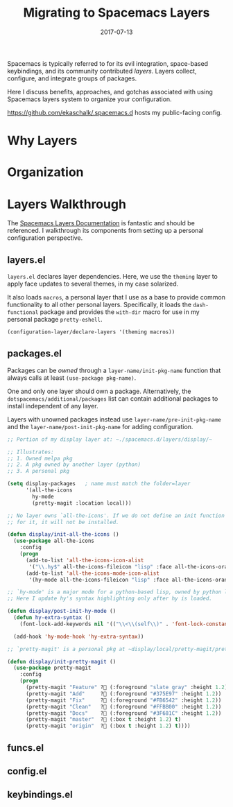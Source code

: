 #+TITLE: Migrating to Spacemacs Layers
#+SLUG: migrate-layers
#+DATE: 2017-07-13
#+CATEGORIES: emacs
#+SUMMARY: Experiences modularizing my .spacemacs
#+DRAFT: false

Spacemacs is typically referred to for its evil integration, space-based
keybindings, and its community contributed /layers/. Layers collect, configure,
and integrate groups of packages.

Here I discuss benefits, approaches, and gotchas associated with using Spacemacs
layers system to organize your configuration.

[[https://github.com/ekaschalk/.spacemacs.d]] hosts my public-facing config.

# I reduced my ~dotspacemacs/user-config~ from ~1,444 to 6~ lines, moving my entire
# configuration into my own personal layers.

* Why Layers

* Organization

* Layers Walkthrough

The [[https://github.com/syl20bnr/spacemacs/blob/master/doc/LAYERS.org][Spacemacs Layers Documentation]] is fantastic and should be referenced. I
walkthrough its components from setting up a personal configuration perspective.

** layers.el

~layers.el~ declares layer dependencies. Here, we use the ~theming~ layer to
apply face updates to several themes, in my case solarized.

It also loads ~macros~, a personal layer that I use as a base to provide common
functionality to all other personal layers. Specifically, it loads the
 ~dash-functional~ package and provides the ~with-dir~ macro for use in my
personal package ~pretty-eshell~.

#+BEGIN_SRC lisp
(configuration-layer/declare-layers '(theming macros))
#+END_SRC

** packages.el

Packages can be /owned/ through a ~layer-name/init-pkg-name~ function that
always calls at least ~(use-package pkg-name)~.

One and only one layer should own a package. Alternatively, the
 ~dotspacemacs/additional/packages~ list can contain additional packages to
install independent of any layer.

Layers with unowned packages instead use ~layer-name/pre-init-pkg-name~ and
the ~layer-name/post-init-pkg-name~ for adding configuration.


#+BEGIN_SRC lisp
;; Portion of my display layer at: ~./spacemacs.d/layers/display/~

;; Illustrates:
;; 1. Owned melpa pkg
;; 2. A pkg owned by another layer (python)
;; 3. A personal pkg

(setq display-packages   ; name must match the folder=layer
      '(all-the-icons
        hy-mode
        (pretty-magit :location local)))

;; No layer owns `all-the-icons'. If we do not define an init function
;; for it, it will not be installed.

(defun display/init-all-the-icons ()
  (use-package all-the-icons
    :config
    (progn
      (add-to-list 'all-the-icons-icon-alist
       '("\\.hy$" all-the-icons-fileicon "lisp" :face all-the-icons-orange))
      (add-to-list 'all-the-icons-mode-icon-alist
       '(hy-mode all-the-icons-fileicon "lisp" :face all-the-icons-orange)))))

;; `hy-mode' is a major mode for a python-based lisp, owned by python layer.
;; Here I update hy's syntax highlighting only after hy is loaded.

(defun display/post-init-hy-mode ()
  (defun hy-extra-syntax ()
    (font-lock-add-keywords nil '(("\\<\\(self\\)" . 'font-lock-constant-face))))

  (add-hook 'hy-mode-hook 'hy-extra-syntax))

;; `pretty-magit' is a personal pkg at ~display/local/pretty-magit/pretty-magit.el~

(defun display/init-pretty-magit ()
  (use-package pretty-magit
    :config
    (progn
      (pretty-magit "Feature" ? (:foreground "slate gray" :height 1.2))
      (pretty-magit "Add"     ? (:foreground "#375E97" :height 1.2))
      (pretty-magit "Fix"     ? (:foreground "#FB6542" :height 1.2))
      (pretty-magit "Clean"   ? (:foreground "#FFBB00" :height 1.2))
      (pretty-magit "Docs"    ? (:foreground "#3F681C" :height 1.2))
      (pretty-magit "master"  ? (:box t :height 1.2) t)
      (pretty-magit "origin"  ? (:box t :height 1.2) t))))
#+END_SRC

# (prettify-utils :location (recipe :fetcher github
# :repo "Ilazki/prettify-utils.el"))

** funcs.el


** config.el


** keybindings.el
